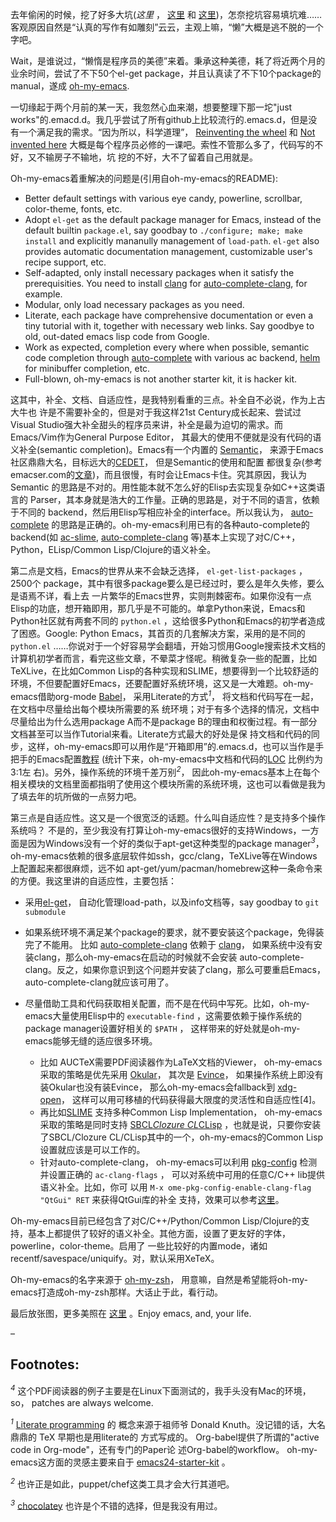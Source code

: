 去年偷闲的时候，挖了好多大坑([[http-cnlox.is-programmer.com-posts-34114.html][这里]]
， [[http://cnlox.is-programmer.com/posts/32110.html][这里]] 和
[[http://cnlox.is-programmer.com/posts/32267.html][这里]])，怎奈挖坑容易填坑难......客观原因自然是“认真的写作有如雕刻”云云，主观上嘛，“懒”大概是逃不脱的一个字吧。

Wait，是谁说过，“懒惰是程序员的美德”来着。秉承这种美德，耗了将近两个月的业余时间，尝试了不下50个el-get
package，并且认真读了不下10个package的manual，遂成
[[https://github.com/xiaohanyu/oh-my-emacs][oh-my-emacs]].

一切缘起于两个月前的某一天，我忽然心血来潮，想要整理下那一坨"just
works"的.emacd.d。我几乎尝试了所有github上比较流行的.emacs.d，但是没有一个满足我的需求。“因为所以，科学道理”，
[[http://en.wikipedia.org/wiki/Reinventing_the_wheel][Reinventing the
wheel]] 和 [[http://en.wikipedia.org/wiki/Not_invented_here][Not
invented here]]
大概是每个程序员必修的一课吧。索性不管那么多了，代码写的不好，又不输房子不输地，坑
挖的不好，大不了留着自己用就是。

Oh-my-emacs着重解决的问题是(引用自oh-my-emacs的README):

-  Better default settings with various eye candy, powerline, scrollbar,
   color-theme, fonts, etc.
-  Adopt =el-get= as the default package manager for Emacs, instead of
   the default builtin =package.el=, say goodbay to
   =./configure; make; make install= and explicitly mananully management
   of =load-path=. =el-get= also provides automatic documentation
   management, customizable user's recipe support, etc.
-  Self-adapted, only install necessary packages when it satisfy the
   prerequisities. You need to install [[http://clang.llvm.org/][clang]]
   for
   [[https://github.com/brianjcj/auto-complete-clang][auto-complete-clang]],
   for example.
-  Modular, only load necessary packages as you need.
-  Literate, each package have comprehensive documentation or even a
   tiny tutorial with it, together with necessary web links. Say goodbye
   to old, out-dated emacs lisp code from Google.
-  Work as expected, completion every where when possible, semantic code
   completion through
   [[https://github.com/auto-complete/auto-complete][auto-complete]]
   with various ac backend, [[https://github.com/emacs-helm/helm][helm]]
   for minibuffer completion, etc.
-  Full-blown, oh-my-emacs is not another starter kit, it is hacker kit.

这其中，补全、文档、自适应性，是我特别看重的三点。补全自不必说，作为上古大牛也
许是不需要补全的，但是对于我这样21st Century成长起来、尝试过Visual
Studio强大补全甜头的程序员来讲，补全是最为迫切的需求。而Emacs/Vim作为General
Purpose Editor， 其最大的使用不便就是没有代码的语义补全(semantic
completion)。Emacs有一个内置的
[[http://www.gnu.org/software/emacs/manual/html_node/semantic/index.html#Top][Semantic]]，
来源于Emacs社区鼎鼎大名，目标远大的[[http://cedet.sourceforge.net/][CEDET]]，
但是Semantic的使用和配置
都很复杂(参考emacser.com的[[http://emacser.com/cedet.htm][文章]])，而且很慢，有时会让Emacs卡住。究其原因，我认为
Semantic
的思路是不对的。用性能本就不怎么好的Elisp去实现复杂如C++这类语言的
Parser，其本身就是浩大的工作量。正确的思路是，对于不同的语言，依赖于不同的
backend，然后用Elisp写相应补全的interface。所以我认为，
[[https://github.com/auto-complete/auto-complete][auto-complete]]
的思路是正确的。oh-my-emacs利用已有的各种auto-complete的backend(如
[[https://github.com/purcell/ac-slime][ac-slime]],
[[https://github.com/brianjcj/auto-complete-clang][auto-complete-clang]]
等)基本上实现了对C/C++，Python，ELisp/Common Lisp/Clojure的语义补全。

第二点是文档，Emacs的世界从来不会缺乏选择， =el-get-list-packages=
，2500个
package，其中有很多package要么是已经过时，要么是年久失修，要么是语焉不详，看上去
一片繁华的Emacs世界，实则荆棘密布。如果你没有一点Elisp的功底，想开箱即用，那几乎是不可能的。单拿Python来说，Emacs和Python社区就有两套不同的
=python.el= ，这给很多Python和Emacs的初学者造成了困惑。Google: Python
Emacs，其首页的几套解决方案，采用的是不同的 =python.el=
......你说对于一个好容易学会翻墙，开始习惯用Google搜索技术文档的计算机初学者而言，看完这些文章，不晕菜才怪呢。稍微复杂一些的配置，比如
TeXLive，在比如Common
Lisp的各种实现和SLIME，想要得到一个比较舒适的环境，不但要配置好Emacs，还要配置好系统环境，这又是一大难题。oh-my-emacs借助org-mode
[[http://orgmode.org/worg/org-contrib/babel/][Babel]]，
采用Literate的方式^{[[fn-.1][1]]}，
将文档和代码写在一起，在文档中尽量给出每个模块所需要的系
统环境；对于有多个选择的情况，文档中尽量给出为什么选用package
A而不是package
B的理由和权衡过程。有一部分文档甚至可以当作Tutorial来看。Literate方式最大的好处是保
持文档和代码的同步，这样，oh-my-emacs即可以用作是“开箱即用”的.emacs.d，也可以当作是手把手的Emacs配置[[http://xiaohanyu.github.io/oh-my-emacs/][教程]]
(统计下来，oh-my-emacs中文档和代码的[[http://en.wikipedia.org/wiki/Source_lines_of_code][LOC]]
比例约为3:1左 右)。另外，操作系统的环境千差万别^{[[fn-.2][2]]}，
因此oh-my-emacs基本上在每个相关模块的文档里面都指明了使用这个模块所需的系统环境，这也可以看做是我为了填去年的坑所做的一点努力吧。

第三点是自适应性。这又是一个很宽泛的话题。什么叫自适应性？是支持多个操作系统吗？
不是的，至少我没有打算让oh-my-emacs很好的支持Windows，一方面是因为Windows没有一个好的类似于apt-get这种类型的package
manager^{[[fn-.3][3]]}，oh-my-emacs依赖的很多底层软件如ssh，gcc/clang，TeXLive等在Windows上配置起来都很麻烦，远不如
apt-get/yum/pacman/homebrew这种一条命令来的方便。我这里讲的自适应性，主要包括：

-  采用[[https://github.com/dimitri/el-get][el-get]]，
   自动化管理load-path，以及info文档等，say goodbay to =git submodule=
-  如果系统环境不满足某个package的要求，就不要安装这个package，免得装完了不能用。
   比如
   [[https://github.com/brianjcj/auto-complete-clang][auto-complete-clang]]
   依赖于 [[http://clang.llvm.org/][clang]]，
   如果系统中没有安装clang，那么oh-my-emacs在启动的时候就不会安装
   auto-complete-clang。反之，如果你意识到这个问题并安装了clang，那么可要重启Emacs，
   auto-complete-clang就应该可用了。
-  尽量借助工具和代码获取相关配置，而不是在代码中写死。比如，oh-my-emacs大量使用Elisp中的
   =executable-find= ，这需要依赖于操作系统的package manager设置好相关的
   =$PATH= ， 这样带来的好处就是oh-my-emacs能够无缝的适应很多环境。

   -  比如 AUCTeX需要PDF阅读器作为LaTeX文档的Viewer，
      oh-my-emacs采取的策略是优先采用
      [[http://okular.kde.org/][Okular]]， 其次是
      [[https://projects.gnome.org/evince/][Evince]]，
      如果操作系统上即没有装Okular也没有装Evince，
      那么oh-my-emacs会fallback到
      [[https://launchpad.net/xdg-utils][xdg-open]]，
      这样可以用可移植的代码获得最大限度的灵活性和自适应性[4]。
   -  再比如[[http://common-lisp.net/project/slime/][SLIME]]
      支持多种Common Lisp Implementation，
      oh-my-emacs采取的策略是同时支持
      [[http://www.sbcl.org/][SBCL]]/[[http://ccl.clozure.com/][Clozure
      CL]]/[[http://www.clisp.org/][CLisp]]
      ，也就是说，只要你安装了SBCL/Clozure
      CL/CLisp其中的一个，oh-my-emacs的Common
      Lisp设置就应该是可以工作的。
   -  针对auto-complete-clang， oh-my-emacs可以利用
      [[http://www.freedesktop.org/wiki/Software/pkg-config/][pkg-config]]
      检测并设置正确的 =ac-clang-flags= ， 可以对系统中可用的任意C/C++
      lib提供语义补全。比如，你可 以用
      =M-x ome-pkg-config-enable-clang-flag "QtGui" RET=
      来获得QtGui库的补全
      支持，效果可以参考[[http://img3.douban.com/view/photo/large/public/p2134420940.jpg][这里]]。

Oh-my-emacs目前已经包含了对C/C++/Python/Common
Lisp/Clojure的支持，基本上都提供了较好的语义补全。其他方面，设置了更友好的字体，powerline，color-theme。启用了
一些比较好的内置mode，诸如recentf/savespace/uniquify。对\LaTeX编辑提供了完整的支持，默认采用XeTeX。

Oh-my-emacs的名字来源于
[[https://github.com/robbyrussell/oh-my-zsh][oh-my-zsh]]，
用意嘛，自然是希望能将oh-my-emacs打造成oh-my-zsh那样。大话止于此，看行动。

最后放张图，更多美照在
[[http://www.douban.com/photos/album/117065634/?start=0][这里]] 。Enjoy
emacs, and, your life.

[[http://img3.douban.com/view/photo/large/public/p2134421326.jpg]]

--

<<footnotes>>
** Footnotes:
   :PROPERTIES:
   :CUSTOM_ID: footnotes
   :CLASS: footnotes
   :END:

<<text-footnotes>>
^{[[fnr-.4][4]]}
这个PDF阅读器的例子主要是在Linux下面测试的，我手头没有Mac的环境，so，
patches are always welcome.

^{[[fnr-.1][1]]}
[[http://en.wikipedia.org/wiki/Literate_programming][Literate
programming]] 的 概念来源于祖师爷 Donald Knuth。没记错的话，大名鼎鼎的
\TeX 早期也是用literate的 方式写成的。 Org-babel提供了所谓的"active code
in Org-mode"，还有专门的Paper论 述Org-babel的workflow。
oh-my-emacs这方面的灵感主要来自于
[[https://github.com/eschulte/emacs24-starter-kit][emacs24-starter-kit]]
。

^{[[fnr-.2][2]]} 也许正是如此，puppet/chef这类工具才会大行其道吧。

^{[[fnr-.3][3]]} [[http://chocolatey.org/][chocolatey]]
也许是个不错的选择，但是我没有用过。

 

